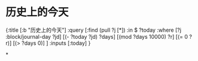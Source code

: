 * 历史上的今天

#+BEGIN_QUERY
{:title [:b "历史上的今天"]
 :query [:find (pull ?j [*])
         :in $ ?today
         :where 
         [?j :block/journal-day ?jd]
         [(- ?today ?jd) ?days]
         [(mod ?days 10000) ?r]
         [(= 0 ?r)]
         [(> ?days 0)]
         ]
 :inputs [:today]
 }
#+END_QUERY
*